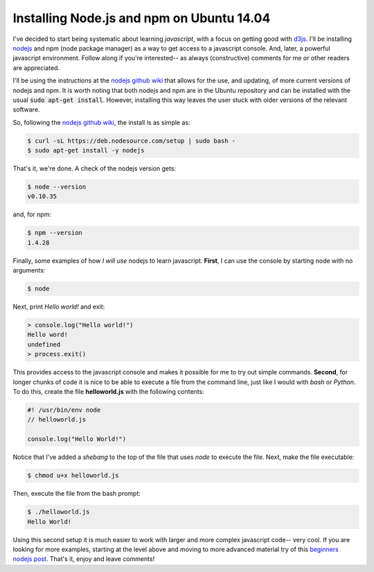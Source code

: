 Installing Node.js and npm on Ubuntu 14.04
==========================================

I've decided to start being systematic about learning *javascript*, with a
focus on getting good with `d3js`_.  I'll be installing `nodejs`_ and npm (node
package manager) as a way to get access to a javascript console. And, later, a
powerful javascript environment.  Follow along if you're interested-- as always
(constructive) comments for me or other readers are appreciated.

.. more::

I'll be using the instructions at the `nodejs github wiki`_ that allows for the
use, and updating, of more current versions of nodejs and npm.  It is worth
noting that both nodejs and npm are in the Ubuntu repository and can be
installed with the usual :code:`sudo apt-get install`.  However, installing
this way leaves the user stuck with older versions of the relevant software.

So, following the `nodejs github wiki`_, the install is as simple as:

.. code:: bash

    $ curl -sL https://deb.nodesource.com/setup | sudo bash -
    $ sudo apt-get install -y nodejs

That's it, we're done. A check of the nodejs version gets:

.. code:: bash

    $ node --version
    v0.10.35

and, for npm:

.. code:: bash

    $ npm --version
    1.4.28

Finally, some examples of how *I will use* nodejs to learn javascript.
**First**, I can use the console by starting node with no arguments:

.. code:: bash

    $ node

Next, print *Hello world!* and exit:

.. code:: javascript

    > console.log("Hello world!")
    Hello word!
    undefined
    > process.exit()

This provides access to the javascript console and makes it possible for me
to try out simple commands. **Second**, for longer chunks of code it is nice
to be able to execute a file from the command line, just like I would with
*bash* or *Python*. To do this, create the file **helloworld.js** with the
following contents:

.. code:: javascript

    #! /usr/bin/env node
    // helloworld.js
    
    console.log("Hello World!")

Notice that I've added a *shebang* to the top of the file that uses *node* to
execute the file.  Next, make the file executable:

.. code:: bash

    $ chmod u+x helloworld.js

Then, execute the file from the bash prompt:

.. code:: bash

    $ ./helloworld.js
    Hello World!

Using this second setup it is much easier to work with larger and more complex
javascript code-- very cool. If you are looking for more examples, starting at
the level above and moving to more advanced material try of this
`beginners nodejs post`_. That's it, enjoy and leave comments!

.. _beginners nodejs post: http://blog.modulus.io/absolute-beginners-guide-to-nodejs
.. _nodejs: https://github.com/joyent/node/
.. _nodejs github wiki: https://github.com/joyent/node/wiki/Installing-Node.js-via-package-manager 
.. _d3js: http://d3js.org/

.. author:: default
.. categories:: none
.. tags:: javascript, nodejs, npm, d3
.. comments::
